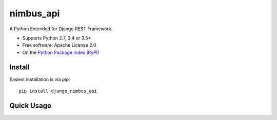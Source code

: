 ==================
nimbus_api
==================

A Python Extended for Django REST Framework.

* Supports Python 2.7, 3.4 or 3.5+
* Free software:  Apache License 2.0
* On the `Python Package Index (PyPI)`_

.. _django-rest-framework: http://www.django-rest-framework.org

.. _Python Package Index (PyPI): https://pypi.python.org/pypi/nimbus_api/


Install
-------

Easiest installation is via `pip`::

    pip install django_nimbus_api

Quick Usage
-----------



